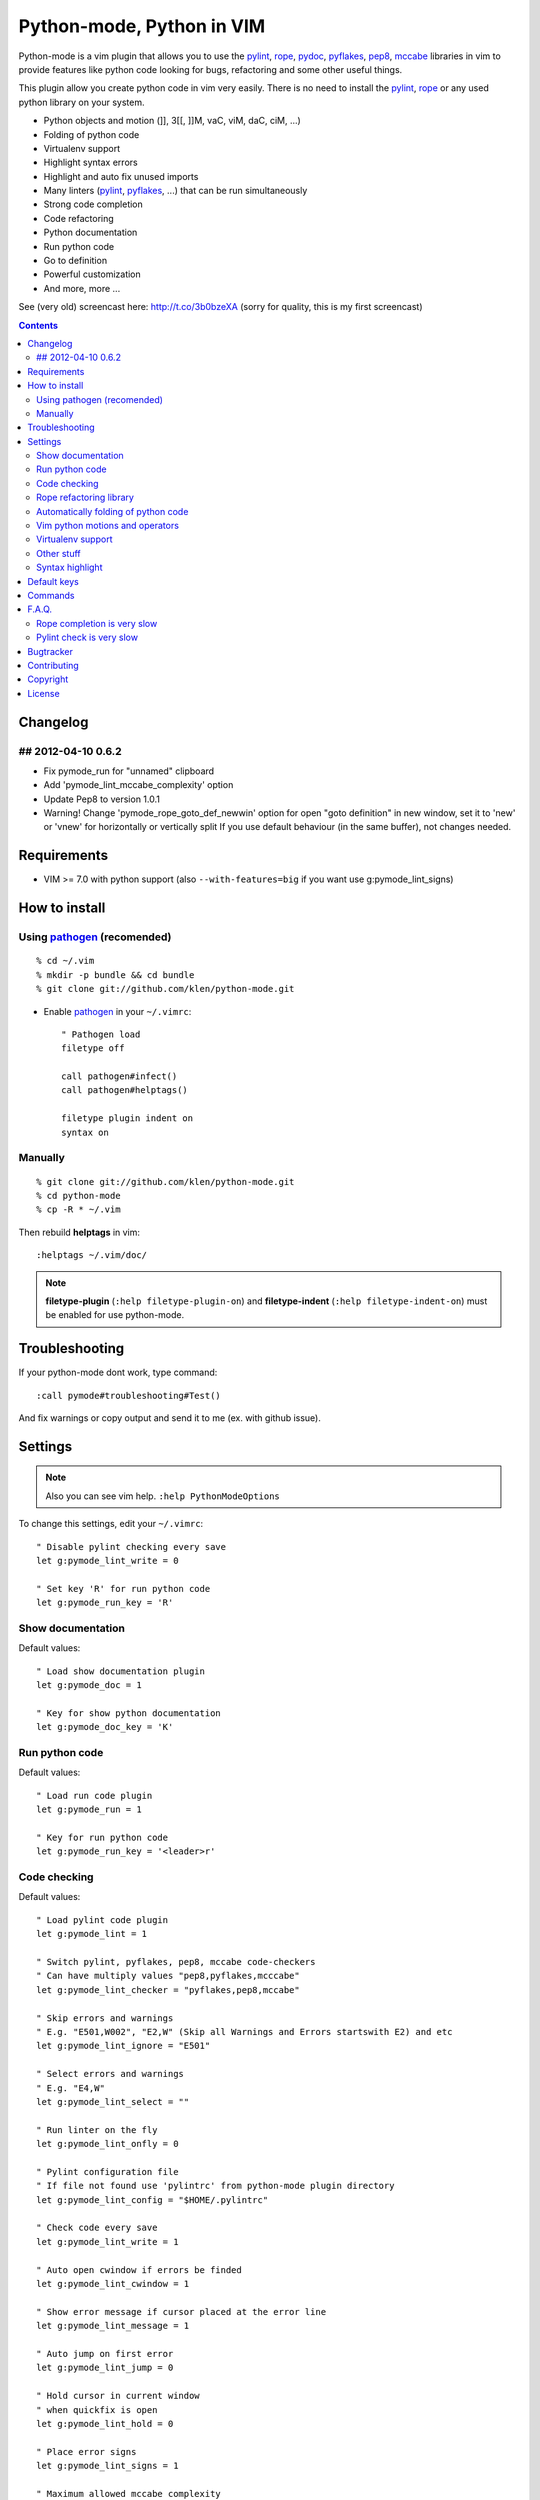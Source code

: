 Python-mode, Python in VIM
##########################

Python-mode is a vim plugin that allows you to use the pylint_, rope_, pydoc_, pyflakes_, pep8_, mccabe_ libraries in vim to provide
features like python code looking for bugs, refactoring and some other useful things.

This plugin allow you create python code in vim very easily.
There is no need to install the pylint_, rope_ or any used python library on your system.

- Python objects and motion (]], 3[[, ]]M, vaC, viM, daC, ciM, ...)
- Folding of python code
- Virtualenv support
- Highlight syntax errors
- Highlight and auto fix unused imports
- Many linters (pylint_, pyflakes_, ...) that can be run simultaneously
- Strong code completion
- Code refactoring
- Python documentation
- Run python code
- Go to definition
- Powerful customization
- And more, more ...

See (very old) screencast here: http://t.co/3b0bzeXA (sorry for quality, this is my first screencast)


.. contents::


Changelog
=========

## 2012-04-10 0.6.2
-------------------
* Fix pymode_run for "unnamed" clipboard
* Add 'pymode_lint_mccabe_complexity' option
* Update Pep8 to version 1.0.1
* Warning! Change 'pymode_rope_goto_def_newwin' option
  for open "goto definition" in new window, set it to 'new' or 'vnew'
  for horizontally or vertically split
  If you use default behaviour (in the same buffer), not changes needed.


Requirements
============

- VIM >= 7.0 with python support
  (also ``--with-features=big`` if you want use g:pymode_lint_signs)



How to install
==============


Using pathogen_ (recomended)
----------------------------
::

    % cd ~/.vim
    % mkdir -p bundle && cd bundle
    % git clone git://github.com/klen/python-mode.git

- Enable pathogen_ in your ``~/.vimrc``: ::

    " Pathogen load
    filetype off

    call pathogen#infect()
    call pathogen#helptags()

    filetype plugin indent on
    syntax on


Manually
--------
::

    % git clone git://github.com/klen/python-mode.git
    % cd python-mode
    % cp -R * ~/.vim

Then rebuild **helptags** in vim::

    :helptags ~/.vim/doc/


.. note:: **filetype-plugin** (``:help filetype-plugin-on``) and **filetype-indent** (``:help filetype-indent-on``)
    must be enabled for use python-mode.


Troubleshooting
===============

If your python-mode dont work, type command: ::

    :call pymode#troubleshooting#Test()

And fix warnings or copy output and send it to me (ex. with github issue).


Settings
========

.. note:: Also you can see vim help. ``:help PythonModeOptions``

To change this settings, edit your ``~/.vimrc``: ::

    " Disable pylint checking every save
    let g:pymode_lint_write = 0

    " Set key 'R' for run python code
    let g:pymode_run_key = 'R'


Show documentation
------------------

Default values: ::

    " Load show documentation plugin
    let g:pymode_doc = 1

    " Key for show python documentation
    let g:pymode_doc_key = 'K'


Run python code
---------------

Default values: ::

    " Load run code plugin
    let g:pymode_run = 1

    " Key for run python code
    let g:pymode_run_key = '<leader>r'


Code checking
-------------

Default values: ::

    " Load pylint code plugin
    let g:pymode_lint = 1

    " Switch pylint, pyflakes, pep8, mccabe code-checkers
    " Can have multiply values "pep8,pyflakes,mcccabe"
    let g:pymode_lint_checker = "pyflakes,pep8,mccabe"

    " Skip errors and warnings
    " E.g. "E501,W002", "E2,W" (Skip all Warnings and Errors startswith E2) and etc
    let g:pymode_lint_ignore = "E501"

    " Select errors and warnings
    " E.g. "E4,W"
    let g:pymode_lint_select = ""

    " Run linter on the fly
    let g:pymode_lint_onfly = 0

    " Pylint configuration file
    " If file not found use 'pylintrc' from python-mode plugin directory
    let g:pymode_lint_config = "$HOME/.pylintrc"

    " Check code every save
    let g:pymode_lint_write = 1

    " Auto open cwindow if errors be finded
    let g:pymode_lint_cwindow = 1

    " Show error message if cursor placed at the error line
    let g:pymode_lint_message = 1

    " Auto jump on first error
    let g:pymode_lint_jump = 0

    " Hold cursor in current window
    " when quickfix is open
    let g:pymode_lint_hold = 0

    " Place error signs
    let g:pymode_lint_signs = 1

    " Maximum allowed mccabe complexity
    let g:pymode_lint_mccabe_complexity = 8

    " Minimal height of pylint error window
    let g:pymode_lint_minheight = 3

    " Maximal height of pylint error window
    let g:pymode_lint_maxheight = 6


.. note:: 
    Pylint options (ex. disable messages) may be defined in ``$HOME/pylint.rc``
    See pylint documentation: http://pylint-messages.wikidot.com/all-codes


Rope refactoring library
------------------------

Default values: ::

    " Load rope plugin
    let g:pymode_rope = 1

    " Auto create and open ropeproject
    let g:pymode_rope_auto_project = 1

    " Enable autoimport
    let g:pymode_rope_enable_autoimport = 1

    " Auto generate global cache
    let g:pymode_rope_autoimport_generate = 1

    let g:pymode_rope_autoimport_underlineds = 0

    let g:pymode_rope_codeassist_maxfixes = 10

    let g:pymode_rope_sorted_completions = 1

    let g:pymode_rope_extended_complete = 1

    let g:pymode_rope_autoimport_modules = ["os","shutil","datetime"]

    let g:pymode_rope_confirm_saving = 1

    let g:pymode_rope_global_prefix = "<C-x>p"

    let g:pymode_rope_local_prefix = "<C-c>r"

    let g:pymode_rope_vim_completion = 1

    let g:pymode_rope_guess_project = 1

    let g:pymode_rope_goto_def_newwin = ""

    let g:pymode_rope_always_show_complete_menu = 0


Automatically folding of python code
--------------------------------------

Default values: ::

    " Enable python folding
    let g:pymode_folding = 1


Vim python motions and operators
--------------------------------

Default values: ::

    " Enable python objects and motion
    let g:pymode_motion = 1


Virtualenv support
------------------

Default values: ::

    " Auto fix vim python paths if virtualenv enabled
    let g:pymode_virtualenv = 1


Other stuff
-----------

Default values: ::

    " Additional python paths
    let g:pymode_paths = []

    " Load breakpoints plugin
    let g:pymode_breakpoint = 1

    " Key for set/unset breakpoint
    let g:pymode_breakpoint_key = '<leader>b'

    " Autoremove unused whitespaces
    let g:pymode_utils_whitespaces = 1

    " Set default pymode python indent options
    let g:pymode_options_indent = 1

    " Set default pymode python other options
    let g:pymode_options_other = 1


Syntax highlight
----------------

Default values: ::

    " Enable pymode's custom syntax highlighting
    let g:pymode_syntax = 1

    " Enable all python highlightings
    let g:pymode_syntax_all = 1

    " Highlight "print" as function
    let g:pymode_syntax_print_as_function = 0

    " Highlight indentation errors
    let g:pymode_syntax_indent_errors = g:pymode_syntax_all

    " Highlight trailing spaces
    let g:pymode_syntax_space_errors = g:pymode_syntax_all

    " Highlight string formatting
    let g:pymode_syntax_string_formatting = g:pymode_syntax_all

    " Highlight str.format syntax
    let g:pymode_syntax_string_format = g:pymode_syntax_all

    " Highlight string.Template syntax
    let g:pymode_syntax_string_templates = g:pymode_syntax_all

    " Highlight doc-tests
    let g:pymode_syntax_doctests = g:pymode_syntax_all

    " Highlight builtin objects (__doc__, self, etc)
    let g:pymode_syntax_builtin_objs = g:pymode_syntax_all

    " Highlight builtin functions
    let g:pymode_syntax_builtin_funcs = g:pymode_syntax_all

    " Highlight exceptions
    let g:pymode_syntax_highlight_exceptions = g:pymode_syntax_all

    " For fast machines
    let g:pymode_syntax_slow_sync = 0


Default keys
============

.. note:: Also you can see vim help ``:help PythonModeKeys``

============== =============
Keys           Command
============== =============
**K**          Show python docs (g:pymode_doc enabled)
-------------- -------------
**<C-Space>**  Rope autocomplete (g:pymode_rope enabled)
-------------- -------------
**<C-c>g**     Rope goto definition  (g:pymode_rope enabled)
-------------- -------------
**<C-c>d**     Rope show documentation  (g:pymode_rope enabled)
-------------- -------------
**<C-c>f**     Rope find occurrences  (g:pymode_rope enabled)
-------------- -------------
**<Leader>r**  Run python  (g:pymode_run enabled)
-------------- -------------
**<Leader>b**  Set, unset breakpoint (g:pymode_breakpoint enabled)
-------------- -------------
[[             Jump on previous class or function (normal, visual, operator modes)
-------------- -------------
]]             Jump on next class or function  (normal, visual, operator modes)
-------------- -------------
[M             Jump on previous class or method (normal, visual, operator modes)
-------------- -------------
]M             Jump on next class or method (normal, visual, operator modes)
-------------- -------------
aC C           Select a class. Ex: vaC, daC, dC, yaC, yC, caC, cC (normal, operator modes)
-------------- -------------
iC             Select inner class. Ex: viC, diC, yiC, ciC (normal, operator modes)
-------------- -------------
aM M           Select a function or method. Ex: vaM, daM, dM, yaM, yM, caM, cM (normal, operator modes)
-------------- -------------
iM             Select inner function or method. Ex: viM, diM, yiM, ciM (normal, operator modes)
============== =============

.. note:: See also ``:help ropevim.txt``


Commands
========

.. note:: Also you can see vim help ``:help PythonModeCommands``

==================== =============
Command              Description
==================== =============
:Pydoc <args>        Show python documentation
-------------------- -------------
PyLintToggle         Enable, disable pylint
-------------------- -------------
PyLintCheckerToggle  Toggle code checker (pylint, pyflakes)
-------------------- -------------
PyLint               Check current buffer
-------------------- -------------
PyLintAuto           Automatic fix PEP8 errors
-------------------- -------------
Pyrun                Run current buffer in python
==================== =============

.. note:: See also ``:help ropevim.txt``


F.A.Q.
======

Rope completion is very slow
----------------------------

To work rope_ creates a service directory: ``.ropeproject``.
If ``g:pymode_rope_guess_project`` set (by default) and ``.ropeproject`` in current dir not found, rope scan ``.ropeproject`` on every dir in parent path.
If rope finded ``.ropeproject`` in parent dirs, rope set project for all child dir and scan may be slow for many dirs and files.

Solutions:

- Disable ``g:pymode_rope_guess_project`` to make rope always create ``.ropeproject`` in current dir.
- Delete ``.ropeproject`` from dip parent dir to make rope create ``.ropeproject`` in current dir.
- Press ``<C-x>po`` or ``:RopeOpenProject`` to make force rope create ``.ropeproject`` in current dir.



Pylint check is very slow
-------------------------

In some projects pylint_ may check slowly, because it also scan imported modules if posible.
Try use pyflakes_, see ``:h 'pymode_lint_checker'``.

.. note:: You may ``set exrc`` and ``set secure`` in your ``vimrc`` for auto set custom settings from ``.vimrc`` from your projects directories.
    Example: On Flask projects I automaticly set ``g:pymode_lint_checker = "pyflakes"``, on django ``g:pymode_lint_cheker = "pylint"``



Bugtracker
===========

If you have any suggestions, bug reports or
annoyances please report them to the issue tracker
at https://github.com/klen/python-mode/issues


Contributing
============

Development of pylint-mode happens at github: https://github.com/klen/python-mode


Copyright
=========

Copyright (C) 2012 Kirill Klenov (klen_)

    **Rope**
        Copyright (C) 2006-2010 Ali Gholami Rudi

        Copyright (C) 2009-2010 Anton Gritsay

    **Pylint**
        Copyright (C) 2003-2011 LOGILAB S.A. (Paris, FRANCE).
        http://www.logilab.fr/

    **Pyflakes**:
        Copyright (c) 2005 Divmod, Inc.
        http://www.divmod.com/

    **PEP8**
        Copyright (C) 2006 Johann C. Rocholl <johann@rocholl.net>
        http://github.com/jcrocholl/pep8

    **autopep8**:
        Copyright (c) 2012 hhatto <hhatto.jp@gmail.com>
        https://github.com/hhatto/autopep8

    **Python syntax for vim**
        Copyright (c) 2010 Dmitry Vasiliev
        http://www.hlabs.spb.ru/vim/python.vim


License
=======

Licensed under a `GNU lesser general public license`_.

If you like this plugin, you can send me postcard :) 
My address is here: "Russia, 143401, Krasnogorsk, Shkolnaya 1-19" to "Kirill Klenov".
**Thanks for support!**

Version 0.6.5: I still haven't received any postcard, guys :(


.. _GNU lesser general public license: http://www.gnu.org/copyleft/lesser.html
.. _klen: http://klen.github.com/
.. _pylint: http://www.logilab.org/857
.. _pyflakes: http://pypi.python.org/pypi/pyflakes
.. _rope: http://rope.sourceforge.net/
.. _pydoc: http://docs.python.org/library/pydoc.html
.. _pathogen: https://github.com/tpope/vim-pathogen
.. _pep8: http://pypi.python.org/pypi/pep8
.. _mccabe: http://en.wikipedia.org/wiki/Cyclomatic_complexity
